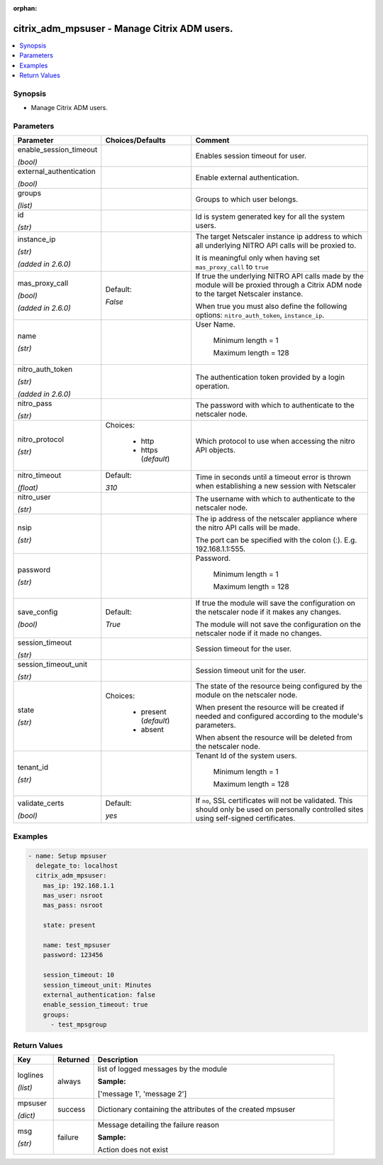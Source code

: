 :orphan:

.. _citrix_adm_mpsuser_module:

citrix_adm_mpsuser - Manage Citrix ADM users.
+++++++++++++++++++++++++++++++++++++++++++++

.. versionadded:: 1.0.0

.. contents::
   :local:
   :depth: 2

Synopsis
--------
- Manage Citrix ADM users.




Parameters
----------

.. list-table::
    :widths: 10 10 60
    :header-rows: 1

    * - Parameter
      - Choices/Defaults
      - Comment
    * - enable_session_timeout

        *(bool)*
      -
      - Enables session timeout for user.
    * - external_authentication

        *(bool)*
      -
      - Enable external authentication.
    * - groups

        *(list)*
      -
      - Groups to which user belongs.
    * - id

        *(str)*
      -
      - Id is system generated key for all the system users.
    * - instance_ip

        *(str)*

        *(added in 2.6.0)*
      -
      - The target Netscaler instance ip address to which all underlying NITRO API calls will be proxied to.

        It is meaningful only when having set ``mas_proxy_call`` to ``true``
    * - mas_proxy_call

        *(bool)*

        *(added in 2.6.0)*
      - Default:

        *False*
      - If true the underlying NITRO API calls made by the module will be proxied through a Citrix ADM node to the target Netscaler instance.

        When true you must also define the following options: ``nitro_auth_token``, ``instance_ip``.
    * - name

        *(str)*
      -
      - User Name.

         Minimum length =  1

         Maximum length =  128
    * - nitro_auth_token

        *(str)*

        *(added in 2.6.0)*
      -
      - The authentication token provided by a login operation.
    * - nitro_pass

        *(str)*
      -
      - The password with which to authenticate to the netscaler node.
    * - nitro_protocol

        *(str)*
      - Choices:

          - http
          - https (*default*)
      - Which protocol to use when accessing the nitro API objects.
    * - nitro_timeout

        *(float)*
      - Default:

        *310*
      - Time in seconds until a timeout error is thrown when establishing a new session with Netscaler
    * - nitro_user

        *(str)*
      -
      - The username with which to authenticate to the netscaler node.
    * - nsip

        *(str)*
      -
      - The ip address of the netscaler appliance where the nitro API calls will be made.

        The port can be specified with the colon (:). E.g. 192.168.1.1:555.
    * - password

        *(str)*
      -
      - Password.

         Minimum length =  1

         Maximum length =  128
    * - save_config

        *(bool)*
      - Default:

        *True*
      - If true the module will save the configuration on the netscaler node if it makes any changes.

        The module will not save the configuration on the netscaler node if it made no changes.
    * - session_timeout

        *(str)*
      -
      - Session timeout for the user.
    * - session_timeout_unit

        *(str)*
      -
      - Session timeout unit for the user.
    * - state

        *(str)*
      - Choices:

          - present (*default*)
          - absent
      - The state of the resource being configured by the module on the netscaler node.

        When present the resource will be created if needed and configured according to the module's parameters.

        When absent the resource will be deleted from the netscaler node.
    * - tenant_id

        *(str)*
      -
      - Tenant Id of the system users.

         Minimum length =  1

         Maximum length =  128
    * - validate_certs

        *(bool)*
      - Default:

        *yes*
      - If ``no``, SSL certificates will not be validated. This should only be used on personally controlled sites using self-signed certificates.



Examples
--------

.. code-block:: yaml+jinja
    
    - name: Setup mpsuser
      delegate_to: localhost
      citrix_adm_mpsuser:
        mas_ip: 192.168.1.1
        mas_user: nsroot
        mas_pass: nsroot
    
        state: present
    
        name: test_mpsuser
        password: 123456
    
        session_timeout: 10
        session_timeout_unit: Minutes
        external_authentication: false
        enable_session_timeout: true
        groups:
          - test_mpsgroup


Return Values
-------------
.. list-table::
    :widths: 10 10 60
    :header-rows: 1

    * - Key
      - Returned
      - Description
    * - loglines

        *(list)*
      - always
      - list of logged messages by the module

        **Sample:**

        ['message 1', 'message 2']
    * - mpsuser

        *(dict)*
      - success
      - Dictionary containing the attributes of the created mpsuser
    * - msg

        *(str)*
      - failure
      - Message detailing the failure reason

        **Sample:**

        Action does not exist
